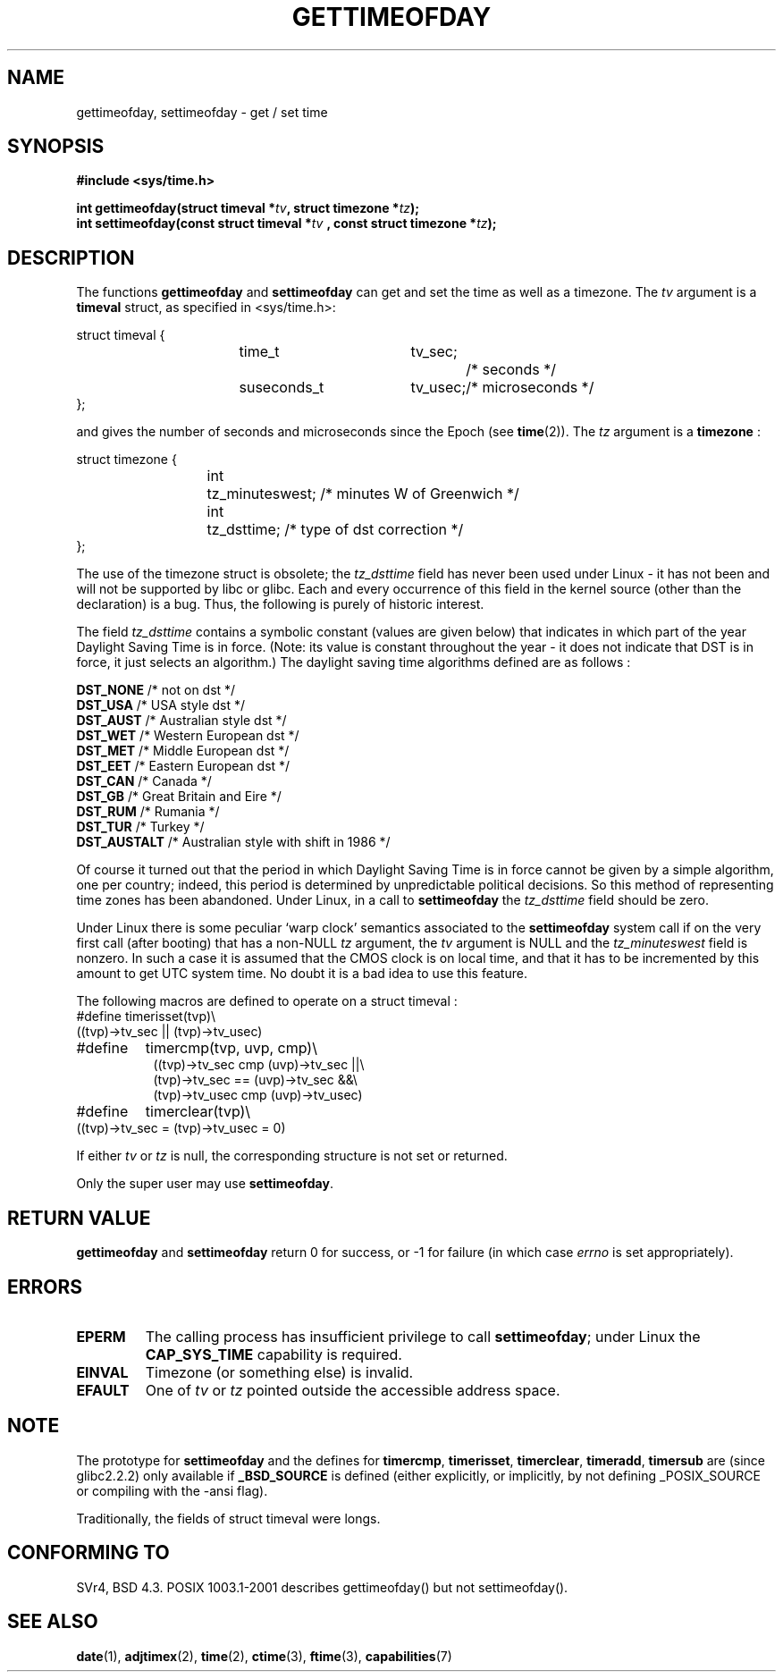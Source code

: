 .\" Hey Emacs! This file is -*- nroff -*- source.
.\"
.\" Copyright (c) 1992 Drew Eckhardt (drew@cs.colorado.edu), March 28, 1992
.\"
.\" Permission is granted to make and distribute verbatim copies of this
.\" manual provided the copyright notice and this permission notice are
.\" preserved on all copies.
.\"
.\" Permission is granted to copy and distribute modified versions of this
.\" manual under the conditions for verbatim copying, provided that the
.\" entire resulting derived work is distributed under the terms of a
.\" permission notice identical to this one
.\" 
.\" Since the Linux kernel and libraries are constantly changing, this
.\" manual page may be incorrect or out-of-date.  The author(s) assume no
.\" responsibility for errors or omissions, or for damages resulting from
.\" the use of the information contained herein.  The author(s) may not
.\" have taken the same level of care in the production of this manual,
.\" which is licensed free of charge, as they might when working
.\" professionally.
.\" 
.\" Formatted or processed versions of this manual, if unaccompanied by
.\" the source, must acknowledge the copyright and authors of this work.
.\"
.\" Modified by Michael Haardt (michael@moria.de)
.\" Modified 1993-07-23 by Rik Faith (faith@cs.unc.edu)
.\" Modified 1994-08-21 by Michael Chastain (mec@shell.portal.com):
.\"   Fixed necessary '#include' lines.
.\" Modified 1995-04-15 by Michael Chastain (mec@shell.portal.com):
.\"   Added reference to adjtimex.
.\" Removed some nonsense lines pointed out by Urs Thuermann,
.\"   (urs@isnogud.escape.de), aeb, 950722.
.\" Modified 1997-01-14 by Austin Donnelly (and1000@debian.org):
.\"   Added return values section, and bit on EFAULT
.\" Added clarification on timezone, aeb, 971210.
.\" Removed "#include <unistd.h>", aeb, 010316.
.\" Modified, 2004-05-27 by Michael Kerrisk <mtk16@ext.canterbury.ac.nz>
.\"   Added notes on capability requirement.
.\"
.TH GETTIMEOFDAY 2 2004-05-27 "Linux 2.6.6" "Linux Programmer's Manual"
.SH NAME
gettimeofday, settimeofday \- get / set time
.SH SYNOPSIS
.B #include <sys/time.h>
.sp
.BI "int gettimeofday(struct timeval *" tv ", struct timezone *" tz );
.br
.BI "int settimeofday(const struct timeval *" tv
.BI ", const struct timezone *" tz );
.SH DESCRIPTION
The functions
.B gettimeofday
and
.B settimeofday
can get and set the time as well as a timezone.
The    
.I tv
argument is a 
.B timeval 
struct, as specified  in <sys/time.h>:
.sp
.nf
struct timeval {
.in +8
time_t		tv_sec;		/* seconds */
suseconds_t	tv_usec;	/* microseconds */
.in -8
};
.fi
.sp
and gives the number of seconds and microseconds since the Epoch (see
.BR time (2)).
The 
.I tz
argument is a 
.B timezone 
:
.sp
.nf
struct timezone {
.in +8
int	tz_minuteswest; /* minutes W of Greenwich */
int	tz_dsttime;     /* type of dst correction */
.in -8
};
.fi
.PP
The use of the timezone struct is obsolete; the
.I tz_dsttime
field has never been used under Linux - it has not
been and will not be supported by libc or glibc.
Each and every occurrence of this field in the kernel source
(other than the declaration) is a bug. Thus, the following
is purely of historic interest.

The field
.I tz_dsttime
contains a symbolic constant (values are given below)
that indicates in which part of the year Daylight Saving Time
is in force. (Note: its value is constant throughout the year -
it does not indicate that DST is in force, it just selects an
algorithm.)
The daylight saving time algorithms defined are as follows : 
.PP
.ta 14
\fB DST_NONE\fP	/* not on dst */
.br
\fB DST_USA\fP	/* USA style dst */
.br
\fB DST_AUST\fP	/* Australian style dst */
.br
\fB DST_WET\fP	/* Western European dst */
.br
\fB DST_MET\fP	/* Middle European dst */
.br
\fB DST_EET\fP	/* Eastern European dst */
.br
\fB DST_CAN\fP	/* Canada */
.br
\fB DST_GB\fP	/* Great Britain and Eire */
.br
\fB DST_RUM\fP	/* Rumania */
.br
\fB DST_TUR\fP	/* Turkey */
.br
\fB DST_AUSTALT\fP	/* Australian style with shift in 1986 */
.PP
Of course it turned out that the period in which
Daylight Saving Time is in force cannot be given
by a simple algorithm, one per country; indeed,
this period is determined by unpredictable political
decisions. So this method of representing time zones
has been abandoned. Under Linux, in a call to
.B settimeofday
the
.I tz_dsttime
field should be zero.
.PP
Under Linux there is some peculiar `warp clock' semantics associated
to the
.B settimeofday
system call if on the very first call (after booting)
that has a non-NULL
.I tz
argument, the
.I tv
argument is NULL and the
.I tz_minuteswest
field is nonzero. In such a case it is assumed that the CMOS clock
is on local time, and that it has to be incremented by this amount
to get UTC system time.
No doubt it is a bad idea to use this feature.
.PP
The following macros are defined to operate on a struct timeval :
.br
.nf
#define	timerisset(tvp)\\
.ti +8
((tvp)->tv_sec || (tvp)->tv_usec)
#define	timercmp(tvp, uvp, cmp)\\
.in +8
((tvp)->tv_sec cmp (uvp)->tv_sec ||\\
(tvp)->tv_sec == (uvp)->tv_sec &&\\
(tvp)->tv_usec cmp (uvp)->tv_usec)
.in -8
#define	timerclear(tvp)\\
.ti +8
((tvp)->tv_sec = (tvp)->tv_usec = 0)
.fi
.PP
If either
.I tv
or 
.I tz
is null, the corresponding structure is not set or returned.
.PP
Only the super user may use
.BR settimeofday .
.SH "RETURN VALUE"
.B gettimeofday
and
.B settimeofday
return 0 for success, or \-1 for failure (in which case
.I errno
is set appropriately).
.SH ERRORS
.TP
.B EPERM
The calling process has insufficient privilege to call 
.BR settimeofday ;
under Linux the
.B CAP_SYS_TIME
capability is required.
.TP
.B EINVAL
Timezone (or something else) is invalid.
.TP
.B EFAULT
One of 
.I tv
or
.I tz
pointed outside the accessible address space.
.SH NOTE
The prototype for
.B settimeofday
and the defines for
.BR timercmp ,
.BR timerisset ,
.BR timerclear ,
.BR timeradd ,
.BR timersub
are (since glibc2.2.2) only available if
.B _BSD_SOURCE
is defined (either explicitly, or implicitly, by not defining
_POSIX_SOURCE or compiling with the -ansi flag).
.LP
Traditionally, the fields of struct timeval were longs.
.SH "CONFORMING TO"
SVr4, BSD 4.3. POSIX 1003.1-2001 describes gettimeofday()
but not settimeofday().
.SH "SEE ALSO"
.BR date (1),
.BR adjtimex (2),
.BR time (2),
.BR ctime (3),
.BR ftime (3),
.BR capabilities (7)

